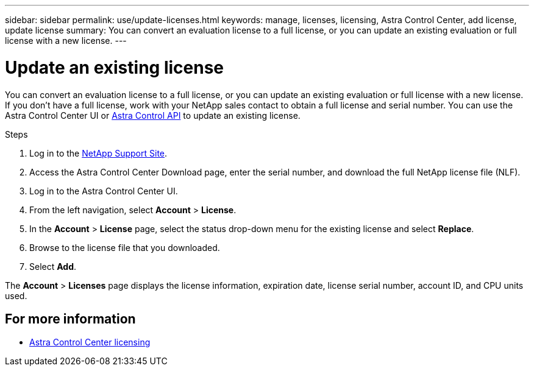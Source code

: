 ---
sidebar: sidebar
permalink: use/update-licenses.html
keywords: manage, licenses, licensing, Astra Control Center, add license, update license
summary: You can convert an evaluation license to a full license, or you can update an existing evaluation or full license with a new license.
---

= Update an existing license
:hardbreaks:
:icons: font
:imagesdir: ../media/get-started/

[.lead]
You can convert an evaluation license to a full license, or you can update an existing evaluation or full license with a new license. If you don't have a full license, work with your NetApp sales contact to obtain a full license and serial number. You can use the Astra Control Center UI or https://docs.netapp.com/us-en/astra-automation[Astra Control API^] to update an existing license.

.Steps

. Log in to the https://mysupport.netapp.com/site/[NetApp Support Site^].
. Access the Astra Control Center Download page, enter the serial number, and download the full NetApp license file (NLF).
. Log in to the Astra Control Center UI.
. From the left navigation, select *Account* > *License*.
. In the *Account* > *License* page, select the status drop-down menu for the existing license and select *Replace*.
. Browse to the license file that you downloaded.
. Select *Add*.

The *Account* > *Licenses* page displays the license information, expiration date, license serial number, account ID, and CPU units used.

== For more information

* link:../concepts/licensing.html[Astra Control Center licensing]
